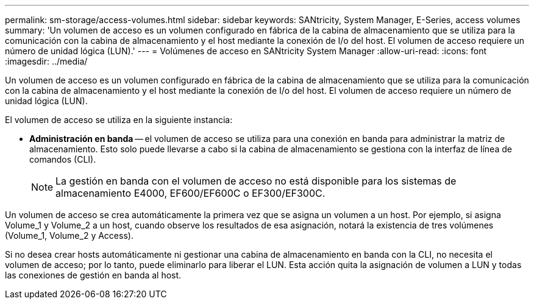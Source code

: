 ---
permalink: sm-storage/access-volumes.html 
sidebar: sidebar 
keywords: SANtricity, System Manager, E-Series, access volumes 
summary: 'Un volumen de acceso es un volumen configurado en fábrica de la cabina de almacenamiento que se utiliza para la comunicación con la cabina de almacenamiento y el host mediante la conexión de I/o del host. El volumen de acceso requiere un número de unidad lógica (LUN).' 
---
= Volúmenes de acceso en SANtricity System Manager
:allow-uri-read: 
:icons: font
:imagesdir: ../media/


[role="lead"]
Un volumen de acceso es un volumen configurado en fábrica de la cabina de almacenamiento que se utiliza para la comunicación con la cabina de almacenamiento y el host mediante la conexión de I/o del host. El volumen de acceso requiere un número de unidad lógica (LUN).

El volumen de acceso se utiliza en la siguiente instancia:

* *Administración en banda* -- el volumen de acceso se utiliza para una conexión en banda para administrar la matriz de almacenamiento. Esto solo puede llevarse a cabo si la cabina de almacenamiento se gestiona con la interfaz de línea de comandos (CLI).
+
[NOTE]
====
La gestión en banda con el volumen de acceso no está disponible para los sistemas de almacenamiento E4000, EF600/EF600C o EF300/EF300C.

====


Un volumen de acceso se crea automáticamente la primera vez que se asigna un volumen a un host. Por ejemplo, si asigna Volume_1 y Volume_2 a un host, cuando observe los resultados de esa asignación, notará la existencia de tres volúmenes (Volume_1, Volume_2 y Access).

Si no desea crear hosts automáticamente ni gestionar una cabina de almacenamiento en banda con la CLI, no necesita el volumen de acceso; por lo tanto, puede eliminarlo para liberar el LUN. Esta acción quita la asignación de volumen a LUN y todas las conexiones de gestión en banda al host.
